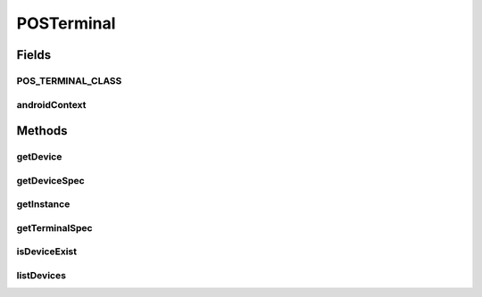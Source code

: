 .. java:import:: java.io File

.. java:import:: dalvik.system DexClassLoader

.. java:import:: android.content Context

POSTerminal
===========

.. java:package:: com.unionpay.cloudpos
   :noindex:

.. java:type:: public abstract class POSTerminal

   设备管理器\ **POSTerminal**\  是获得每个设备的入口。

   获取该对象不能使用new方法，可以通过getInstance方法获得。

Fields
------
POS_TERMINAL_CLASS
^^^^^^^^^^^^^^^^^^

.. java:field:: public static final String POS_TERMINAL_CLASS
   :outertype: POSTerminal

   系统属性

androidContext
^^^^^^^^^^^^^^

.. java:field:: protected static Context androidContext
   :outertype: POSTerminal

Methods
-------
getDevice
^^^^^^^^^

.. java:method:: public abstract Device getDevice(String deviceName)
   :outertype: POSTerminal

   返回设备对象。

   :param deviceName:
   :return: Device 设备对象

getDeviceSpec
^^^^^^^^^^^^^

.. java:method:: public abstract DeviceSpec getDeviceSpec(String deviceName)
   :outertype: POSTerminal

   返回设备详细描述

   :return: DeviceSpec 设备详细描述

getInstance
^^^^^^^^^^^

.. java:method:: public static synchronized POSTerminal getInstance(Context context)
   :outertype: POSTerminal

   返回设备管理器的实例对象。终端系统默认的className是：“com.unionpay.cloudpos.impl.POSTerminalImpl”

   可以通过System.setProperty(POSTerminal.POS_TERMINAL_CLASS, "com.unionpay.cloudpos.impl.POSTerminalImpl")设置系统属性。

   如果未设置，将取默认名称。

   :return: 设备管理器

getTerminalSpec
^^^^^^^^^^^^^^^

.. java:method:: public abstract TerminalSpec getTerminalSpec()
   :outertype: POSTerminal

   返回终端的详细描述。

   :return: TerminalSpec

   **See also:** :java:ref:`TerminalSpec`

isDeviceExist
^^^^^^^^^^^^^

.. java:method:: public abstract boolean isDeviceExist(String deviceName)
   :outertype: POSTerminal

   判断设备是否存在。

   :param deviceName:
   :return: boolean

listDevices
^^^^^^^^^^^

.. java:method:: public abstract String[] listDevices()
   :outertype: POSTerminal

   列出所有设备名称标识。

   :return: String[]

